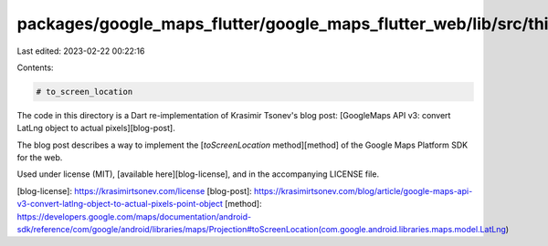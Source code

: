 packages/google_maps_flutter/google_maps_flutter_web/lib/src/third_party/to_screen_location/README.md
=====================================================================================================

Last edited: 2023-02-22 00:22:16

Contents:

.. code-block:: md

    # to_screen_location

The code in this directory is a Dart re-implementation of Krasimir Tsonev's blog
post: [GoogleMaps API v3: convert LatLng object to actual pixels][blog-post].

The blog post describes a way to implement the [`toScreenLocation` method][method]
of the Google Maps Platform SDK for the web.

Used under license (MIT), [available here][blog-license], and in the accompanying
LICENSE file.

[blog-license]: https://krasimirtsonev.com/license
[blog-post]: https://krasimirtsonev.com/blog/article/google-maps-api-v3-convert-latlng-object-to-actual-pixels-point-object
[method]: https://developers.google.com/maps/documentation/android-sdk/reference/com/google/android/libraries/maps/Projection#toScreenLocation(com.google.android.libraries.maps.model.LatLng)


